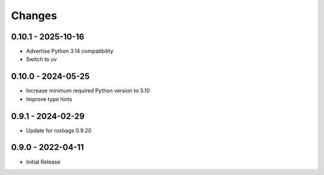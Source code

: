 .. _changes:

Changes
=======

0.10.1 - 2025-10-16
-------------------

- Advertise Python 3.14 compatibility
- Switch to uv


0.10.0 - 2024-05-25
-------------------

- Increase minimum required Python version to 3.10
- Improve type hints


0.9.1 - 2024-02-29
------------------

- Update for rosbags 0.9.20


0.9.0 - 2022-04-11
------------------

- Initial Release

